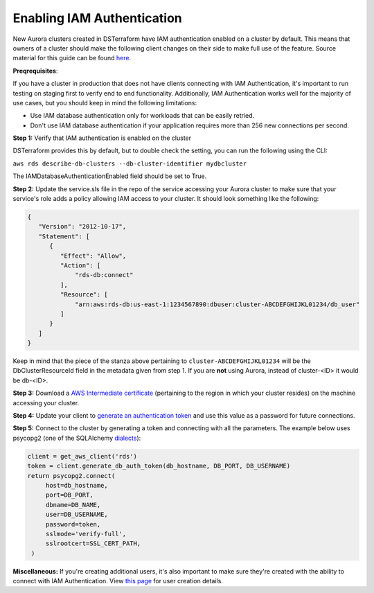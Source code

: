 Enabling IAM Authentication
~~~~~~~~~~~~~~~~~~~~~~~~~~~
New Aurora clusters created in DSTerraform have IAM authentication enabled on a cluster by default.
This means that owners of a cluster should make the following client changes on their side to make full use of the feature.
Source material for this guide can be found `here`_.

**Preqrequisites**:

If you have a cluster in production that does not have clients connecting with IAM Authentication, it's important
to run testing on staging first to verify end to end functionality. Additionally, IAM Authentication works well for the
majority of use cases, but you should keep in mind the following limitations:

* Use IAM database authentication only for workloads that can be easily retried.
* Don't use IAM database authentication if your application requires more than 256 new connections per second.

**Step 1:** Verify that IAM authentication is enabled on the cluster

DSTerraform provides this by default, but to double check the setting, you can run the following using the CLI:

``aws rds describe-db-clusters --db-cluster-identifier mydbcluster``

The IAMDatabaseAuthenticationEnabled field should be set to True.

**Step 2:** Update the service.sls file in the repo of the service accessing your Aurora cluster to make sure that your
service's role adds a policy allowing IAM access to your cluster. It should look something like the following:

.. code::

    {
       "Version": "2012-10-17",
       "Statement": [
          {
             "Effect": "Allow",
             "Action": [
                 "rds-db:connect"
             ],
             "Resource": [
                 "arn:aws:rds-db:us-east-1:1234567890:dbuser:cluster-ABCDEFGHIJKL01234/db_user"
             ]
          }
       ]
    }


Keep in mind that the piece of the stanza above pertaining to ``cluster-ABCDEFGHIJKL01234`` will be the DbClusterResourceId
field in the metadata given from step 1. If you are **not** using Aurora, instead of cluster-<ID> it would be db-<ID>.

**Step 3:** Download a `AWS Intermediate certificate`_ (pertaining to the region in which your cluster resides) on the machine accessing your cluster.

**Step 4:** Update your client to `generate an authentication token`_ and use this value as a password for future connections.

**Step 5:** Connect to the cluster by generating a token and connecting with all the parameters. The example below uses psycopg2 (one of the SQLAlchemy `dialects`_):


.. code::

    client = get_aws_client('rds')
    token = client.generate_db_auth_token(db_hostname, DB_PORT, DB_USERNAME)
    return psycopg2.connect(
         host=db_hostname,
         port=DB_PORT,
         dbname=DB_NAME,
         user=DB_USERNAME,
         password=token,
         sslmode='verify-full',
         sslrootcert=SSL_CERT_PATH,
     )


**Miscellaneous:**
If you're creating additional users, it's also important to make sure they're created with the ability to connect with IAM Authentication.
View `this page`_ for user creation details.


.. _here: https://docs.aws.amazon.com/AmazonRDS/latest/AuroraUserGuide/UsingWithRDS.IAMDBAuth.html
.. _generate an authentication token: https://boto3.amazonaws.com/v1/documentation/api/latest/reference/services/rds.html#RDS.Client.generate_db_auth_token
.. _this page: https://docs.aws.amazon.com/AmazonRDS/latest/AuroraUserGuide/UsingWithRDS.IAMDBAuth.DBAccounts.html
.. _AWS Intermediate certificate: https://docs.aws.amazon.com/AmazonRDS/latest/UserGuide/UsingWithRDS.SSL.html#UsingWithRDS.SSL.IntermediateCertificates
.. _dialects: https://docs.sqlalchemy.org/en/13/dialects/postgresql.html
